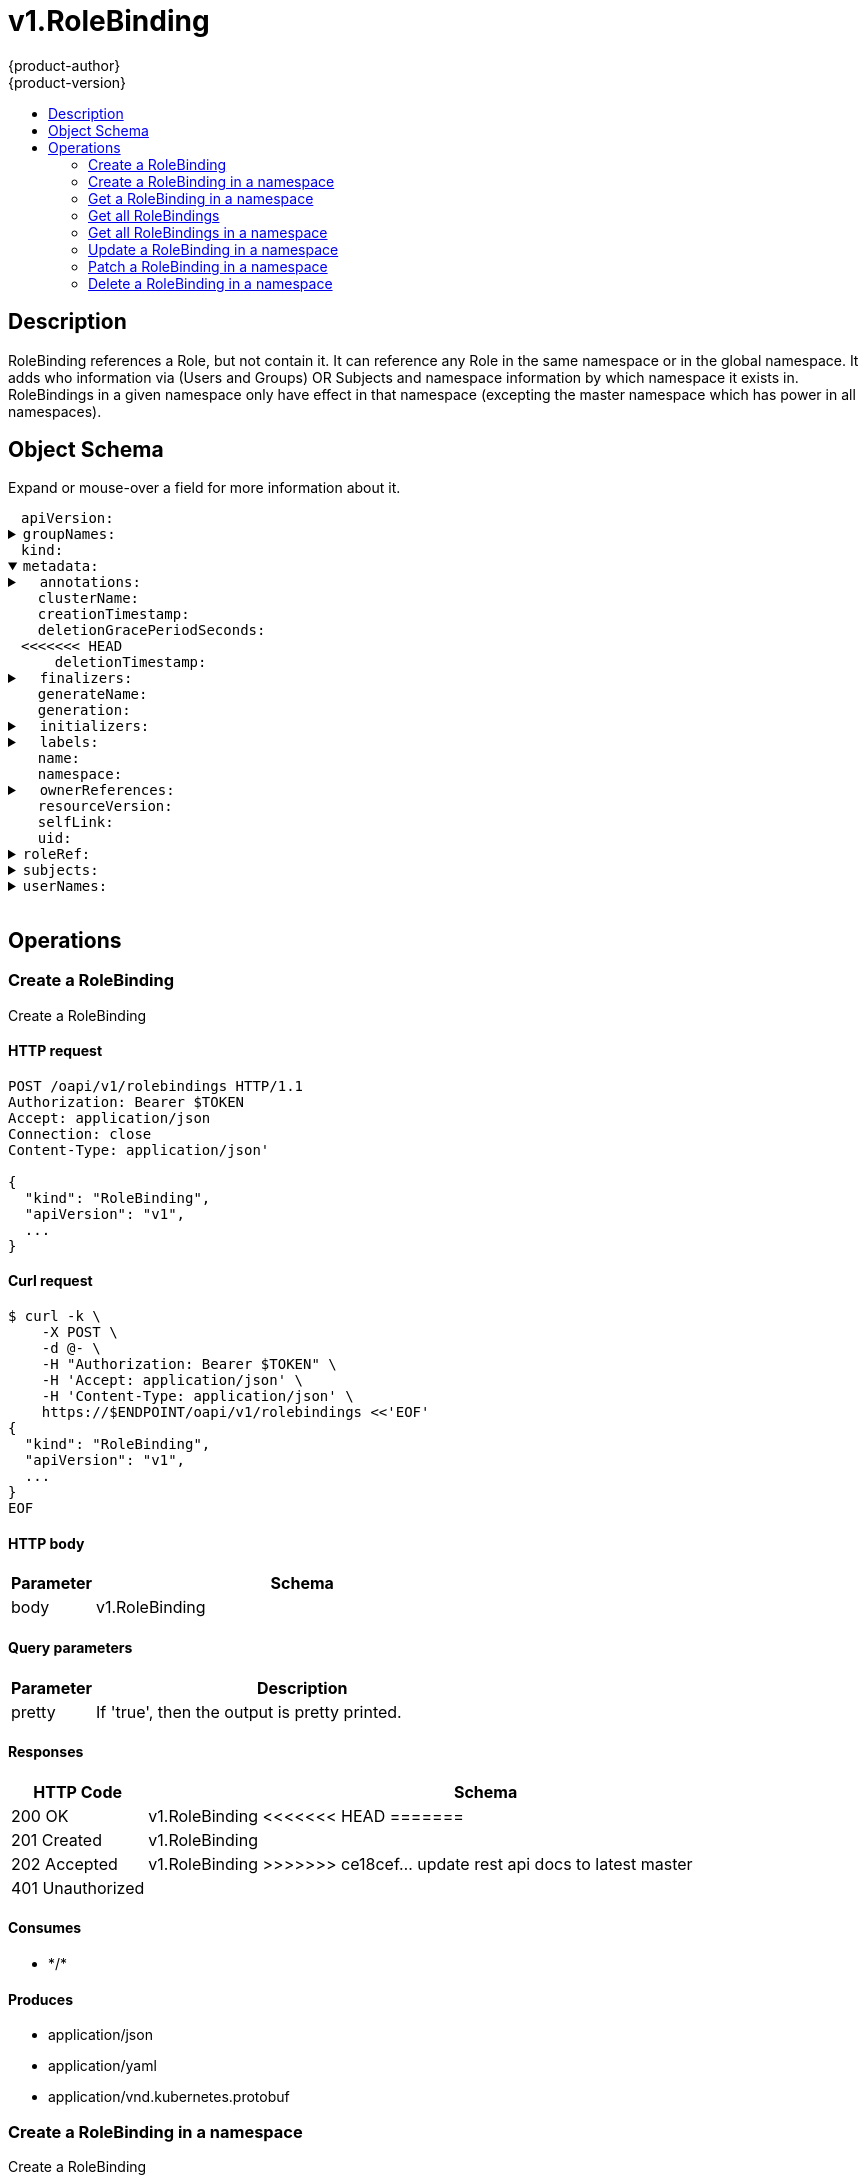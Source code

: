 = v1.RoleBinding
{product-author}
{product-version}
:data-uri:
:icons:
:toc: macro
:toc-title:
:toclevels: 2

toc::[]

== Description
[%hardbreaks]
RoleBinding references a Role, but not contain it.  It can reference any Role in the same namespace or in the global namespace. It adds who information via (Users and Groups) OR Subjects and namespace information by which namespace it exists in. RoleBindings in a given namespace only have effect in that namespace (excepting the master namespace which has power in all namespaces).

== Object Schema
Expand or mouse-over a field for more information about it.

++++
<pre>
<div style="margin-left:13px;"><span title="(string) APIVersion defines the versioned schema of this representation of an object. Servers should convert recognized schemas to the latest internal value, and may reject unrecognized values. More info: https://git.k8s.io/community/contributors/devel/api-conventions.md#resources">apiVersion</span>:
</div><details><summary><span title="(array) GroupNames holds all the groups directly bound to the role. This field should only be specified when supporting legacy clients and servers. See Subjects for further details.">groupNames</span>:
</summary><div style="margin-left:13px;">- <span title="(string)">[string]</span>:
</div></details><div style="margin-left:13px;"><span title="(string) Kind is a string value representing the REST resource this object represents. Servers may infer this from the endpoint the client submits requests to. Cannot be updated. In CamelCase. More info: https://git.k8s.io/community/contributors/devel/api-conventions.md#types-kinds">kind</span>:
</div><details open><summary><span title="(v1.ObjectMeta) Standard object&#39;s metadata.">metadata</span>:
</summary><details><summary>  <span title="(object) Annotations is an unstructured key value map stored with a resource that may be set by external tools to store and retrieve arbitrary metadata. They are not queryable and should be preserved when modifying objects. More info: http://kubernetes.io/docs/user-guide/annotations">annotations</span>:
</summary><div style="margin-left:13px;">    <span title="(string)">[string]</span>:
</div></details><div style="margin-left:13px;">  <span title="(string) The name of the cluster which the object belongs to. This is used to distinguish resources with same name and namespace in different clusters. This field is not set anywhere right now and apiserver is going to ignore it if set in create or update request.">clusterName</span>:
</div><div style="margin-left:13px;">  <span title="(v1.Time) CreationTimestamp is a timestamp representing the server time when this object was created. It is not guaranteed to be set in happens-before order across separate operations. Clients may not set this value. It is represented in RFC3339 form and is in UTC.

Populated by the system. Read-only. Null for lists. More info: https://git.k8s.io/community/contributors/devel/api-conventions.md#metadata">creationTimestamp</span>:
</div><div style="margin-left:13px;">  <span title="(integer) Number of seconds allowed for this object to gracefully terminate before it will be removed from the system. Only set when deletionTimestamp is also set. May only be shortened. Read-only.">deletionGracePeriodSeconds</span>:
<<<<<<< HEAD
</div><div style="margin-left:13px;">  <span title="(v1.Time) DeletionTimestamp is RFC 3339 date and time at which this resource will be deleted. This field is set by the server when a graceful deletion is requested by the user, and is not directly settable by a client. The resource is expected to be deleted (no longer visible from resource lists, and not reachable by name) after the time in this field. Once set, this value may not be unset or be set further into the future, although it may be shortened or the resource may be deleted prior to this time. For example, a user may request that a pod is deleted in 30 seconds. The Kubelet will react by sending a graceful termination signal to the containers in the pod. After that 30 seconds, the Kubelet will send a hard termination signal (SIGKILL) to the container and after cleanup, remove the pod from the API. In the presence of network partitions, this object may still exist after this timestamp, until an administrator or automated process can determine the resource is fully terminated. If not set, graceful deletion of the object has not been requested.
=======
</div><div style="margin-left:13px;">  <span title="(v1.Time) DeletionTimestamp is RFC 3339 date and time at which this resource will be deleted. This field is set by the server when a graceful deletion is requested by the user, and is not directly settable by a client. The resource is expected to be deleted (no longer visible from resource lists, and not reachable by name) after the time in this field, once the finalizers list is empty. As long as the finalizers list contains items, deletion is blocked. Once the deletionTimestamp is set, this value may not be unset or be set further into the future, although it may be shortened or the resource may be deleted prior to this time. For example, a user may request that a pod is deleted in 30 seconds. The Kubelet will react by sending a graceful termination signal to the containers in the pod. After that 30 seconds, the Kubelet will send a hard termination signal (SIGKILL) to the container and after cleanup, remove the pod from the API. In the presence of network partitions, this object may still exist after this timestamp, until an administrator or automated process can determine the resource is fully terminated. If not set, graceful deletion of the object has not been requested.
>>>>>>> ce18cef... update rest api docs to latest master

Populated by the system when a graceful deletion is requested. Read-only. More info: https://git.k8s.io/community/contributors/devel/api-conventions.md#metadata">deletionTimestamp</span>:
</div><details><summary>  <span title="(array) Must be empty before the object is deleted from the registry. Each entry is an identifier for the responsible component that will remove the entry from the list. If the deletionTimestamp of the object is non-nil, entries in this list can only be removed.">finalizers</span>:
</summary><div style="margin-left:13px;">  - <span title="(string)">[string]</span>:
</div></details><div style="margin-left:13px;">  <span title="(string) GenerateName is an optional prefix, used by the server, to generate a unique name ONLY IF the Name field has not been provided. If this field is used, the name returned to the client will be different than the name passed. This value will also be combined with a unique suffix. The provided value has the same validation rules as the Name field, and may be truncated by the length of the suffix required to make the value unique on the server.

If this field is specified and the generated name exists, the server will NOT return a 409 - instead, it will either return 201 Created or 500 with Reason ServerTimeout indicating a unique name could not be found in the time allotted, and the client should retry (optionally after the time indicated in the Retry-After header).

Applied only if Name is not specified. More info: https://git.k8s.io/community/contributors/devel/api-conventions.md#idempotency">generateName</span>:
</div><div style="margin-left:13px;">  <span title="(integer) A sequence number representing a specific generation of the desired state. Populated by the system. Read-only.">generation</span>:
</div><details><summary>  <span title="(v1.Initializers) An initializer is a controller which enforces some system invariant at object creation time. This field is a list of initializers that have not yet acted on this object. If nil or empty, this object has been completely initialized. Otherwise, the object is considered uninitialized and is hidden (in list/watch and get calls) from clients that haven&#39;t explicitly asked to observe uninitialized objects.

When an object is created, the system will populate this list with the current set of initializers. Only privileged users may set or modify this list. Once it is empty, it may not be modified further by any user.">initializers</span>:
</summary><details><summary>    <span title="(array) Pending is a list of initializers that must execute in order before this object is visible. When the last pending initializer is removed, and no failing result is set, the initializers struct will be set to nil and the object is considered as initialized and visible to all clients.">pending</span>:
</summary><div style="margin-left:13px;">    - <span title="(string) name of the process that is responsible for initializing this object.">name</span>:
</div></details><details><summary>    <span title="(v1.Status) If result is set with the Failure field, the object will be persisted to storage and then deleted, ensuring that other clients can observe the deletion.">result</span>:
</summary><div style="margin-left:13px;">      <span title="(string) APIVersion defines the versioned schema of this representation of an object. Servers should convert recognized schemas to the latest internal value, and may reject unrecognized values. More info: https://git.k8s.io/community/contributors/devel/api-conventions.md#resources">apiVersion</span>:
</div><div style="margin-left:13px;">      <span title="(integer) Suggested HTTP return code for this status, 0 if not set.">code</span>:
</div><details><summary>      <span title="(v1.StatusDetails) Extended data associated with the reason.  Each reason may define its own extended details. This field is optional and the data returned is not guaranteed to conform to any schema except that defined by the reason type.">details</span>:
</summary><details><summary>        <span title="(array) The Causes array includes more details associated with the StatusReason failure. Not all StatusReasons may provide detailed causes.">causes</span>:
</summary><div style="margin-left:13px;">        - <span title="(string) The field of the resource that has caused this error, as named by its JSON serialization. May include dot and postfix notation for nested attributes. Arrays are zero-indexed.  Fields may appear more than once in an array of causes due to fields having multiple errors. Optional.

Examples:
  &#34;name&#34; - the field &#34;name&#34; on the current resource
  &#34;items[0].name&#34; - the field &#34;name&#34; on the first array entry in &#34;items&#34;">field</span>:
</div><div style="margin-left:13px;">          <span title="(string) A human-readable description of the cause of the error.  This field may be presented as-is to a reader.">message</span>:
</div><div style="margin-left:13px;">          <span title="(string) A machine-readable description of the cause of the error. If this value is empty there is no information available.">reason</span>:
</div></details><div style="margin-left:13px;">        <span title="(string) The group attribute of the resource associated with the status StatusReason.">group</span>:
</div><div style="margin-left:13px;">        <span title="(string) The kind attribute of the resource associated with the status StatusReason. On some operations may differ from the requested resource Kind. More info: https://git.k8s.io/community/contributors/devel/api-conventions.md#types-kinds">kind</span>:
</div><div style="margin-left:13px;">        <span title="(string) The name attribute of the resource associated with the status StatusReason (when there is a single name which can be described).">name</span>:
<<<<<<< HEAD
</div><div style="margin-left:13px;">        <span title="(integer) If specified, the time in seconds before the operation should be retried.">retryAfterSeconds</span>:
=======
</div><div style="margin-left:13px;">        <span title="(integer) If specified, the time in seconds before the operation should be retried. Some errors may indicate the client must take an alternate action - for those errors this field may indicate how long to wait before taking the alternate action.">retryAfterSeconds</span>:
>>>>>>> ce18cef... update rest api docs to latest master
</div><div style="margin-left:13px;">        <span title="(string) UID of the resource. (when there is a single resource which can be described). More info: http://kubernetes.io/docs/user-guide/identifiers#uids">uid</span>:
</div></details><div style="margin-left:13px;">      <span title="(string) Kind is a string value representing the REST resource this object represents. Servers may infer this from the endpoint the client submits requests to. Cannot be updated. In CamelCase. More info: https://git.k8s.io/community/contributors/devel/api-conventions.md#types-kinds">kind</span>:
</div><div style="margin-left:13px;">      <span title="(string) A human-readable description of the status of this operation.">message</span>:
</div><details><summary>      <span title="(v1.ListMeta) Standard list metadata. More info: https://git.k8s.io/community/contributors/devel/api-conventions.md#types-kinds">metadata</span>:
<<<<<<< HEAD
</summary><div style="margin-left:13px;">        <span title="(string) String that identifies the server&#39;s internal version of this object that can be used by clients to determine when objects have changed. Value must be treated as opaque by clients and passed unmodified back to the server. Populated by the system. Read-only. More info: https://git.k8s.io/community/contributors/devel/api-conventions.md#concurrency-control-and-consistency">resourceVersion</span>:
</div><div style="margin-left:13px;">        <span title="(string) SelfLink is a URL representing this object. Populated by the system. Read-only.">selfLink</span>:
=======
</summary><div style="margin-left:13px;">        <span title="(string) continue may be set if the user set a limit on the number of items returned, and indicates that the server has more data available. The value is opaque and may be used to issue another request to the endpoint that served this list to retrieve the next set of available objects. Continuing a list may not be possible if the server configuration has changed or more than a few minutes have passed. The resourceVersion field returned when using this continue value will be identical to the value in the first response.">continue</span>:
</div><div style="margin-left:13px;">        <span title="(string) String that identifies the server&#39;s internal version of this object that can be used by clients to determine when objects have changed. Value must be treated as opaque by clients and passed unmodified back to the server. Populated by the system. Read-only. More info: https://git.k8s.io/community/contributors/devel/api-conventions.md#concurrency-control-and-consistency">resourceVersion</span>:
</div><div style="margin-left:13px;">        <span title="(string) selfLink is a URL representing this object. Populated by the system. Read-only.">selfLink</span>:
>>>>>>> ce18cef... update rest api docs to latest master
</div></details><div style="margin-left:13px;">      <span title="(string) A machine-readable description of why this operation is in the &#34;Failure&#34; status. If this value is empty there is no information available. A Reason clarifies an HTTP status code but does not override it.">reason</span>:
</div><div style="margin-left:13px;">      <span title="(string) Status of the operation. One of: &#34;Success&#34; or &#34;Failure&#34;. More info: https://git.k8s.io/community/contributors/devel/api-conventions.md#spec-and-status">status</span>:
</div></details></details><details><summary>  <span title="(object) Map of string keys and values that can be used to organize and categorize (scope and select) objects. May match selectors of replication controllers and services. More info: http://kubernetes.io/docs/user-guide/labels">labels</span>:
</summary><div style="margin-left:13px;">    <span title="(string)">[string]</span>:
</div></details><div style="margin-left:13px;">  <span title="(string) Name must be unique within a namespace. Is required when creating resources, although some resources may allow a client to request the generation of an appropriate name automatically. Name is primarily intended for creation idempotence and configuration definition. Cannot be updated. More info: http://kubernetes.io/docs/user-guide/identifiers#names">name</span>:
</div><div style="margin-left:13px;">  <span title="(string) Namespace defines the space within each name must be unique. An empty namespace is equivalent to the &#34;default&#34; namespace, but &#34;default&#34; is the canonical representation. Not all objects are required to be scoped to a namespace - the value of this field for those objects will be empty.

Must be a DNS_LABEL. Cannot be updated. More info: http://kubernetes.io/docs/user-guide/namespaces">namespace</span>:
</div><details><summary>  <span title="(array) List of objects depended by this object. If ALL objects in the list have been deleted, this object will be garbage collected. If this object is managed by a controller, then an entry in this list will point to this controller, with the controller field set to true. There cannot be more than one managing controller.">ownerReferences</span>:
</summary><div style="margin-left:13px;">  - <span title="(string) API version of the referent.">apiVersion</span>:
</div><div style="margin-left:13px;">    <span title="(boolean) If true, AND if the owner has the &#34;foregroundDeletion&#34; finalizer, then the owner cannot be deleted from the key-value store until this reference is removed. Defaults to false. To set this field, a user needs &#34;delete&#34; permission of the owner, otherwise 422 (Unprocessable Entity) will be returned.">blockOwnerDeletion</span>:
</div><div style="margin-left:13px;">    <span title="(boolean) If true, this reference points to the managing controller.">controller</span>:
</div><div style="margin-left:13px;">    <span title="(string) Kind of the referent. More info: https://git.k8s.io/community/contributors/devel/api-conventions.md#types-kinds">kind</span>:
</div><div style="margin-left:13px;">    <span title="(string) Name of the referent. More info: http://kubernetes.io/docs/user-guide/identifiers#names">name</span>:
</div><div style="margin-left:13px;">    <span title="(string) UID of the referent. More info: http://kubernetes.io/docs/user-guide/identifiers#uids">uid</span>:
</div></details><div style="margin-left:13px;">  <span title="(string) An opaque value that represents the internal version of this object that can be used by clients to determine when objects have changed. May be used for optimistic concurrency, change detection, and the watch operation on a resource or set of resources. Clients must treat these values as opaque and passed unmodified back to the server. They may only be valid for a particular resource or set of resources.

Populated by the system. Read-only. Value must be treated as opaque by clients and . More info: https://git.k8s.io/community/contributors/devel/api-conventions.md#concurrency-control-and-consistency">resourceVersion</span>:
</div><div style="margin-left:13px;">  <span title="(string) SelfLink is a URL representing this object. Populated by the system. Read-only.">selfLink</span>:
</div><div style="margin-left:13px;">  <span title="(string) UID is the unique in time and space value for this object. It is typically generated by the server on successful creation of a resource and is not allowed to change on PUT operations.

Populated by the system. Read-only. More info: http://kubernetes.io/docs/user-guide/identifiers#uids">uid</span>:
</div></details><details><summary><span title="(v1.ObjectReference) RoleRef can only reference the current namespace and the global namespace. If the RoleRef cannot be resolved, the Authorizer must return an error. Since Policy is a singleton, this is sufficient knowledge to locate a role.">roleRef</span>:
</summary><div style="margin-left:13px;">  <span title="(string) API version of the referent.">apiVersion</span>:
</div><div style="margin-left:13px;">  <span title="(string) If referring to a piece of an object instead of an entire object, this string should contain a valid JSON/Go field access statement, such as desiredState.manifest.containers[2]. For example, if the object reference is to a container within a pod, this would take on a value like: &#34;spec.containers{name}&#34; (where &#34;name&#34; refers to the name of the container that triggered the event) or if no container name is specified &#34;spec.containers[2]&#34; (container with index 2 in this pod). This syntax is chosen only to have some well-defined way of referencing a part of an object.">fieldPath</span>:
</div><div style="margin-left:13px;">  <span title="(string) Kind of the referent. More info: https://git.k8s.io/community/contributors/devel/api-conventions.md#types-kinds">kind</span>:
</div><div style="margin-left:13px;">  <span title="(string) Name of the referent. More info: https://kubernetes.io/docs/concepts/overview/working-with-objects/names/#names">name</span>:
</div><div style="margin-left:13px;">  <span title="(string) Namespace of the referent. More info: https://kubernetes.io/docs/concepts/overview/working-with-objects/namespaces/">namespace</span>:
</div><div style="margin-left:13px;">  <span title="(string) Specific resourceVersion to which this reference is made, if any. More info: https://git.k8s.io/community/contributors/devel/api-conventions.md#concurrency-control-and-consistency">resourceVersion</span>:
</div><div style="margin-left:13px;">  <span title="(string) UID of the referent. More info: https://kubernetes.io/docs/concepts/overview/working-with-objects/names/#uids">uid</span>:
</div></details><details><summary><span title="(array) Subjects hold object references to authorize with this rule. This field is ignored if UserNames or GroupNames are specified to support legacy clients and servers. Thus newer clients that do not need to support backwards compatibility should send only fully qualified Subjects and should omit the UserNames and GroupNames fields. Clients that need to support backwards compatibility can use this field to build the UserNames and GroupNames.">subjects</span>:
</summary><div style="margin-left:13px;">- <span title="(string) API version of the referent.">apiVersion</span>:
</div><div style="margin-left:13px;">  <span title="(string) If referring to a piece of an object instead of an entire object, this string should contain a valid JSON/Go field access statement, such as desiredState.manifest.containers[2]. For example, if the object reference is to a container within a pod, this would take on a value like: &#34;spec.containers{name}&#34; (where &#34;name&#34; refers to the name of the container that triggered the event) or if no container name is specified &#34;spec.containers[2]&#34; (container with index 2 in this pod). This syntax is chosen only to have some well-defined way of referencing a part of an object.">fieldPath</span>:
</div><div style="margin-left:13px;">  <span title="(string) Kind of the referent. More info: https://git.k8s.io/community/contributors/devel/api-conventions.md#types-kinds">kind</span>:
</div><div style="margin-left:13px;">  <span title="(string) Name of the referent. More info: https://kubernetes.io/docs/concepts/overview/working-with-objects/names/#names">name</span>:
</div><div style="margin-left:13px;">  <span title="(string) Namespace of the referent. More info: https://kubernetes.io/docs/concepts/overview/working-with-objects/namespaces/">namespace</span>:
</div><div style="margin-left:13px;">  <span title="(string) Specific resourceVersion to which this reference is made, if any. More info: https://git.k8s.io/community/contributors/devel/api-conventions.md#concurrency-control-and-consistency">resourceVersion</span>:
</div><div style="margin-left:13px;">  <span title="(string) UID of the referent. More info: https://kubernetes.io/docs/concepts/overview/working-with-objects/names/#uids">uid</span>:
</div></details><details><summary><span title="(array) UserNames holds all the usernames directly bound to the role. This field should only be specified when supporting legacy clients and servers. See Subjects for further details.">userNames</span>:
</summary><div style="margin-left:13px;">- <span title="(string)">[string]</span>:
</div></details>
</pre>
++++

== Operations

[[Post-oapi-v1-rolebindings]]
=== Create a RoleBinding
Create a RoleBinding

==== HTTP request
----
POST /oapi/v1/rolebindings HTTP/1.1
Authorization: Bearer $TOKEN
Accept: application/json
Connection: close
Content-Type: application/json'

{
  "kind": "RoleBinding",
  "apiVersion": "v1",
  ...
}

----

==== Curl request
----
$ curl -k \
    -X POST \
    -d @- \
    -H "Authorization: Bearer $TOKEN" \
    -H 'Accept: application/json' \
    -H 'Content-Type: application/json' \
    https://$ENDPOINT/oapi/v1/rolebindings <<'EOF'
{
  "kind": "RoleBinding",
  "apiVersion": "v1",
  ...
}
EOF
----

==== HTTP body
[cols="1,5", options="header"]
|===
|Parameter|Schema
|body|v1.RoleBinding
|===

==== Query parameters
[cols="1,5", options="header"]
|===
|Parameter|Description
|pretty|If 'true', then the output is pretty printed.
|===

==== Responses
[cols="1,5", options="header"]
|===
|HTTP Code|Schema
|200 OK|v1.RoleBinding
<<<<<<< HEAD
=======
|201 Created|v1.RoleBinding
|202 Accepted|v1.RoleBinding
>>>>>>> ce18cef... update rest api docs to latest master
|401 Unauthorized|
|===

==== Consumes

* \*/*

==== Produces

* application/json
* application/yaml
* application/vnd.kubernetes.protobuf


[[Post-oapi-v1-namespaces-namespace-rolebindings]]
=== Create a RoleBinding in a namespace
Create a RoleBinding

==== HTTP request
----
POST /oapi/v1/namespaces/$NAMESPACE/rolebindings HTTP/1.1
Authorization: Bearer $TOKEN
Accept: application/json
Connection: close
Content-Type: application/json'

{
  "kind": "RoleBinding",
  "apiVersion": "v1",
  ...
}

----

==== Curl request
----
$ curl -k \
    -X POST \
    -d @- \
    -H "Authorization: Bearer $TOKEN" \
    -H 'Accept: application/json' \
    -H 'Content-Type: application/json' \
    https://$ENDPOINT/oapi/v1/namespaces/$NAMESPACE/rolebindings <<'EOF'
{
  "kind": "RoleBinding",
  "apiVersion": "v1",
  ...
}
EOF
----

==== HTTP body
[cols="1,5", options="header"]
|===
|Parameter|Schema
|body|v1.RoleBinding
|===

==== Path parameters
[cols="1,5", options="header"]
|===
|Parameter|Description
|namespace|object name and auth scope, such as for teams and projects
|===

==== Query parameters
[cols="1,5", options="header"]
|===
|Parameter|Description
|pretty|If 'true', then the output is pretty printed.
|===

==== Responses
[cols="1,5", options="header"]
|===
|HTTP Code|Schema
|200 OK|v1.RoleBinding
<<<<<<< HEAD
=======
|201 Created|v1.RoleBinding
|202 Accepted|v1.RoleBinding
>>>>>>> ce18cef... update rest api docs to latest master
|401 Unauthorized|
|===

==== Consumes

* \*/*

==== Produces

* application/json
* application/yaml
* application/vnd.kubernetes.protobuf


[[Get-oapi-v1-namespaces-namespace-rolebindings-name]]
=== Get a RoleBinding in a namespace
Read the specified RoleBinding

==== HTTP request
----
GET /oapi/v1/namespaces/$NAMESPACE/rolebindings/$NAME HTTP/1.1
Authorization: Bearer $TOKEN
Accept: application/json
Connection: close
----

==== Curl request
----
$ curl -k \
    -H "Authorization: Bearer $TOKEN" \
    -H 'Accept: application/json' \
    https://$ENDPOINT/oapi/v1/namespaces/$NAMESPACE/rolebindings/$NAME
----

==== Path parameters
[cols="1,5", options="header"]
|===
|Parameter|Description
|name|name of the RoleBinding
|namespace|object name and auth scope, such as for teams and projects
|===

==== Query parameters
[cols="1,5", options="header"]
|===
|Parameter|Description
|pretty|If 'true', then the output is pretty printed.
|===

==== Responses
[cols="1,5", options="header"]
|===
|HTTP Code|Schema
|200 OK|v1.RoleBinding
|401 Unauthorized|
|===

==== Consumes

* \*/*

==== Produces

* application/json
* application/yaml
* application/vnd.kubernetes.protobuf


[[Get-oapi-v1-rolebindings]]
=== Get all RoleBindings
List objects of kind RoleBinding

==== HTTP request
----
GET /oapi/v1/rolebindings HTTP/1.1
Authorization: Bearer $TOKEN
Accept: application/json
Connection: close
----

==== Curl request
----
$ curl -k \
    -H "Authorization: Bearer $TOKEN" \
    -H 'Accept: application/json' \
    https://$ENDPOINT/oapi/v1/rolebindings
----

==== Query parameters
[cols="1,5", options="header"]
|===
|Parameter|Description
|pretty|If 'true', then the output is pretty printed.
<<<<<<< HEAD
|fieldSelector|A selector to restrict the list of returned objects by their fields. Defaults to everything.
|includeUninitialized|If true, partially initialized resources are included in the response.
|labelSelector|A selector to restrict the list of returned objects by their labels. Defaults to everything.
=======
|continue|The continue option should be set when retrieving more results from the server. Since this value is server defined, clients may only use the continue value from a previous query result with identical query parameters (except for the value of continue) and the server may reject a continue value it does not recognize. If the specified continue value is no longer valid whether due to expiration (generally five to fifteen minutes) or a configuration change on the server the server will respond with a 410 ResourceExpired error indicating the client must restart their list without the continue field. This field is not supported when watch is true. Clients may start a watch from the last resourceVersion value returned by the server and not miss any modifications.
|fieldSelector|A selector to restrict the list of returned objects by their fields. Defaults to everything.
|includeUninitialized|If true, partially initialized resources are included in the response.
|labelSelector|A selector to restrict the list of returned objects by their labels. Defaults to everything.
|limit|limit is a maximum number of responses to return for a list call. If more items exist, the server will set the `continue` field on the list metadata to a value that can be used with the same initial query to retrieve the next set of results. Setting a limit may return fewer than the requested amount of items (up to zero items) in the event all requested objects are filtered out and clients should only use the presence of the continue field to determine whether more results are available. Servers may choose not to support the limit argument and will return all of the available results. If limit is specified and the continue field is empty, clients may assume that no more results are available. This field is not supported if watch is true.

The server guarantees that the objects returned when using continue will be identical to issuing a single list call without a limit - that is, no objects created, modified, or deleted after the first request is issued will be included in any subsequent continued requests. This is sometimes referred to as a consistent snapshot, and ensures that a client that is using limit to receive smaller chunks of a very large result can ensure they see all possible objects. If objects are updated during a chunked list the version of the object that was present at the time the first list result was calculated is returned.
>>>>>>> ce18cef... update rest api docs to latest master
|resourceVersion|When specified with a watch call, shows changes that occur after that particular version of a resource. Defaults to changes from the beginning of history. When specified for list: - if unset, then the result is returned from remote storage based on quorum-read flag; - if it's 0, then we simply return what we currently have in cache, no guarantee; - if set to non zero, then the result is at least as fresh as given rv.
|timeoutSeconds|Timeout for the list/watch call.
|watch|Watch for changes to the described resources and return them as a stream of add, update, and remove notifications. Specify resourceVersion.
|===

==== Responses
[cols="1,5", options="header"]
|===
|HTTP Code|Schema
|200 OK|v1.RoleBindingList
|401 Unauthorized|
|===

==== Consumes

* \*/*

==== Produces

* application/json
* application/yaml
* application/vnd.kubernetes.protobuf
* application/json;stream=watch
* application/vnd.kubernetes.protobuf;stream=watch


[[Get-oapi-v1-namespaces-namespace-rolebindings]]
=== Get all RoleBindings in a namespace
List objects of kind RoleBinding

==== HTTP request
----
GET /oapi/v1/namespaces/$NAMESPACE/rolebindings HTTP/1.1
Authorization: Bearer $TOKEN
Accept: application/json
Connection: close
----

==== Curl request
----
$ curl -k \
    -H "Authorization: Bearer $TOKEN" \
    -H 'Accept: application/json' \
    https://$ENDPOINT/oapi/v1/namespaces/$NAMESPACE/rolebindings
----

==== Path parameters
[cols="1,5", options="header"]
|===
|Parameter|Description
|namespace|object name and auth scope, such as for teams and projects
|===

==== Query parameters
[cols="1,5", options="header"]
|===
|Parameter|Description
|pretty|If 'true', then the output is pretty printed.
<<<<<<< HEAD
|fieldSelector|A selector to restrict the list of returned objects by their fields. Defaults to everything.
|includeUninitialized|If true, partially initialized resources are included in the response.
|labelSelector|A selector to restrict the list of returned objects by their labels. Defaults to everything.
=======
|continue|The continue option should be set when retrieving more results from the server. Since this value is server defined, clients may only use the continue value from a previous query result with identical query parameters (except for the value of continue) and the server may reject a continue value it does not recognize. If the specified continue value is no longer valid whether due to expiration (generally five to fifteen minutes) or a configuration change on the server the server will respond with a 410 ResourceExpired error indicating the client must restart their list without the continue field. This field is not supported when watch is true. Clients may start a watch from the last resourceVersion value returned by the server and not miss any modifications.
|fieldSelector|A selector to restrict the list of returned objects by their fields. Defaults to everything.
|includeUninitialized|If true, partially initialized resources are included in the response.
|labelSelector|A selector to restrict the list of returned objects by their labels. Defaults to everything.
|limit|limit is a maximum number of responses to return for a list call. If more items exist, the server will set the `continue` field on the list metadata to a value that can be used with the same initial query to retrieve the next set of results. Setting a limit may return fewer than the requested amount of items (up to zero items) in the event all requested objects are filtered out and clients should only use the presence of the continue field to determine whether more results are available. Servers may choose not to support the limit argument and will return all of the available results. If limit is specified and the continue field is empty, clients may assume that no more results are available. This field is not supported if watch is true.

The server guarantees that the objects returned when using continue will be identical to issuing a single list call without a limit - that is, no objects created, modified, or deleted after the first request is issued will be included in any subsequent continued requests. This is sometimes referred to as a consistent snapshot, and ensures that a client that is using limit to receive smaller chunks of a very large result can ensure they see all possible objects. If objects are updated during a chunked list the version of the object that was present at the time the first list result was calculated is returned.
>>>>>>> ce18cef... update rest api docs to latest master
|resourceVersion|When specified with a watch call, shows changes that occur after that particular version of a resource. Defaults to changes from the beginning of history. When specified for list: - if unset, then the result is returned from remote storage based on quorum-read flag; - if it's 0, then we simply return what we currently have in cache, no guarantee; - if set to non zero, then the result is at least as fresh as given rv.
|timeoutSeconds|Timeout for the list/watch call.
|watch|Watch for changes to the described resources and return them as a stream of add, update, and remove notifications. Specify resourceVersion.
|===

==== Responses
[cols="1,5", options="header"]
|===
|HTTP Code|Schema
|200 OK|v1.RoleBindingList
|401 Unauthorized|
|===

==== Consumes

* \*/*

==== Produces

* application/json
* application/yaml
* application/vnd.kubernetes.protobuf
* application/json;stream=watch
* application/vnd.kubernetes.protobuf;stream=watch


[[Put-oapi-v1-namespaces-namespace-rolebindings-name]]
=== Update a RoleBinding in a namespace
Replace the specified RoleBinding

==== HTTP request
----
PUT /oapi/v1/namespaces/$NAMESPACE/rolebindings/$NAME HTTP/1.1
Authorization: Bearer $TOKEN
Accept: application/json
Connection: close
Content-Type: application/json'

{
  "kind": "RoleBinding",
  "apiVersion": "v1",
  ...
}

----

==== Curl request
----
$ curl -k \
    -X PUT \
    -d @- \
    -H "Authorization: Bearer $TOKEN" \
    -H 'Accept: application/json' \
    -H 'Content-Type: application/json' \
    https://$ENDPOINT/oapi/v1/namespaces/$NAMESPACE/rolebindings/$NAME <<'EOF'
{
  "kind": "RoleBinding",
  "apiVersion": "v1",
  ...
}
EOF
----

==== HTTP body
[cols="1,5", options="header"]
|===
|Parameter|Schema
|body|v1.RoleBinding
|===

==== Path parameters
[cols="1,5", options="header"]
|===
|Parameter|Description
|name|name of the RoleBinding
|namespace|object name and auth scope, such as for teams and projects
|===

==== Query parameters
[cols="1,5", options="header"]
|===
|Parameter|Description
|pretty|If 'true', then the output is pretty printed.
|===

==== Responses
[cols="1,5", options="header"]
|===
|HTTP Code|Schema
|200 OK|v1.RoleBinding
<<<<<<< HEAD
=======
|201 Created|v1.RoleBinding
>>>>>>> ce18cef... update rest api docs to latest master
|401 Unauthorized|
|===

==== Consumes

* \*/*

==== Produces

* application/json
* application/yaml
* application/vnd.kubernetes.protobuf


[[Patch-oapi-v1-namespaces-namespace-rolebindings-name]]
=== Patch a RoleBinding in a namespace
Partially update the specified RoleBinding

==== HTTP request
----
PATCH /oapi/v1/namespaces/$NAMESPACE/rolebindings/$NAME HTTP/1.1
Authorization: Bearer $TOKEN
Accept: application/json
Connection: close
Content-Type: application/json-patch+json'

{
  ...
}

----

==== Curl request
----
$ curl -k \
    -X PATCH \
    -d @- \
    -H "Authorization: Bearer $TOKEN" \
    -H 'Accept: application/json' \
    -H 'Content-Type: application/json-patch+json' \
    https://$ENDPOINT/oapi/v1/namespaces/$NAMESPACE/rolebindings/$NAME <<'EOF'
{
  ...
}
EOF
----

==== HTTP body
[cols="1,5", options="header"]
|===
|Parameter|Schema
|body|v1.Patch
|===

==== Path parameters
[cols="1,5", options="header"]
|===
|Parameter|Description
|name|name of the RoleBinding
|namespace|object name and auth scope, such as for teams and projects
|===

==== Query parameters
[cols="1,5", options="header"]
|===
|Parameter|Description
|pretty|If 'true', then the output is pretty printed.
|===

==== Responses
[cols="1,5", options="header"]
|===
|HTTP Code|Schema
|200 OK|v1.RoleBinding
|401 Unauthorized|
|===

==== Consumes

* application/json-patch+json
* application/merge-patch+json
* application/strategic-merge-patch+json

==== Produces

* application/json
* application/yaml
* application/vnd.kubernetes.protobuf


[[Delete-oapi-v1-namespaces-namespace-rolebindings-name]]
=== Delete a RoleBinding in a namespace
Delete a RoleBinding

==== HTTP request
----
DELETE /oapi/v1/namespaces/$NAMESPACE/rolebindings/$NAME HTTP/1.1
Authorization: Bearer $TOKEN
Accept: application/json
Connection: close
Content-Type: application/json'

{
  ...
}

----

==== Curl request
----
$ curl -k \
    -X DELETE \
    -d @- \
    -H "Authorization: Bearer $TOKEN" \
    -H 'Accept: application/json' \
    -H 'Content-Type: application/json' \
    https://$ENDPOINT/oapi/v1/namespaces/$NAMESPACE/rolebindings/$NAME <<'EOF'
{
  ...
}
EOF
----

==== HTTP body
[cols="1,5", options="header"]
|===
|Parameter|Schema
|body|v1.DeleteOptions
|===

==== Path parameters
[cols="1,5", options="header"]
|===
|Parameter|Description
|name|name of the RoleBinding
|namespace|object name and auth scope, such as for teams and projects
|===

==== Query parameters
[cols="1,5", options="header"]
|===
|Parameter|Description
|pretty|If 'true', then the output is pretty printed.
|gracePeriodSeconds|The duration in seconds before the object should be deleted. Value must be non-negative integer. The value zero indicates delete immediately. If this value is nil, the default grace period for the specified type will be used. Defaults to a per object value if not specified. zero means delete immediately.
|orphanDependents|Deprecated: please use the PropagationPolicy, this field will be deprecated in 1.7. Should the dependent objects be orphaned. If true/false, the "orphan" finalizer will be added to/removed from the object's finalizers list. Either this field or PropagationPolicy may be set, but not both.
<<<<<<< HEAD
|propagationPolicy|Whether and how garbage collection will be performed. Either this field or OrphanDependents may be set, but not both. The default policy is decided by the existing finalizer set in the metadata.finalizers and the resource-specific default policy.
=======
|propagationPolicy|Whether and how garbage collection will be performed. Either this field or OrphanDependents may be set, but not both. The default policy is decided by the existing finalizer set in the metadata.finalizers and the resource-specific default policy. Acceptable values are: 'Orphan' - orphan the dependents; 'Background' - allow the garbage collector to delete the dependents in the background; 'Foreground' - a cascading policy that deletes all dependents in the foreground.
>>>>>>> ce18cef... update rest api docs to latest master
|===

==== Responses
[cols="1,5", options="header"]
|===
|HTTP Code|Schema
|200 OK|v1.Status
|401 Unauthorized|
|===

==== Consumes

* \*/*

==== Produces

* application/json
* application/yaml
* application/vnd.kubernetes.protobuf



